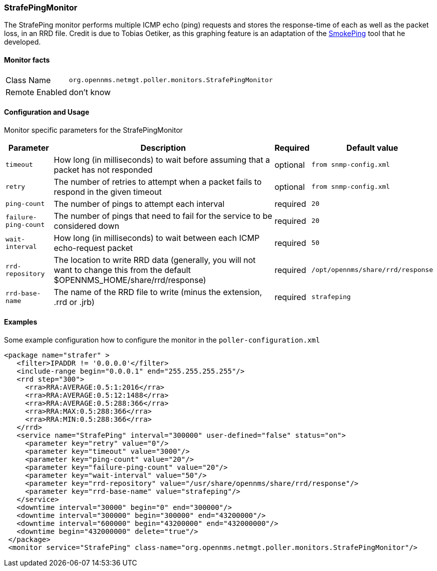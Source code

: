 
// Please keep first line an empty line to make sure, the ToC can be build correctly
=== StrafePingMonitor

The StrafePing monitor performs multiple ICMP echo (ping) requests and stores the response-time of each as well as the packet loss, in an RRD file. Credit is due to Tobias Oetiker, as this graphing feature is an adaptation of the http://oss.oetiker.ch/smokeping/[SmokePing] tool that he developed. 

==== Monitor facts

[options="autowidth"]
|===
| Class Name | `org.opennms.netmgt.poller.monitors.StrafePingMonitor`
| Remote Enabled | don't know
|===

==== Configuration and Usage

Monitor specific parameters for the StrafePingMonitor
[options="header, autowidth"]
|===
| Parameter           | Description                                                 | Required | Default value
| `timeout`           | How long (in milliseconds) to wait before assuming that a 
                        packet has not responded                                    | optional | `from snmp-config.xml`
| `retry`             | The number of retries to attempt when a packet fails to 
                        respond in the given timeout                                | optional | `from snmp-config.xml`
| `ping-count`        | The number of pings to attempt each interval                | required | `20`
| `failure-ping-count`| The number of pings that need to fail for the service to
                        be considered down                                          | required | `20`
| `wait-interval`     | How long (in milliseconds) to wait between each ICMP
                        echo-request packet                                         | required | `50`
| `rrd-repository`    | The location to write RRD data
                        (generally, you will not want to change this from the
                        default $OPENNMS_HOME/share/rrd/response)                   | required | `/opt/opennms/share/rrd/response`
| `rrd-base-name`     | The name of the RRD file to write
                        (minus the extension, .rrd or .jrb)                         | required | `strafeping`
|===


==== Examples
Some example configuration how to configure the monitor in the `poller-configuration.xml`
[source, xml]
----
<package name="strafer" >
   <filter>IPADDR != '0.0.0.0'</filter>
   <include-range begin="0.0.0.1" end="255.255.255.255"/>
   <rrd step="300">
     <rra>RRA:AVERAGE:0.5:1:2016</rra>
     <rra>RRA:AVERAGE:0.5:12:1488</rra>
     <rra>RRA:AVERAGE:0.5:288:366</rra>
     <rra>RRA:MAX:0.5:288:366</rra>
     <rra>RRA:MIN:0.5:288:366</rra>
   </rrd>
   <service name="StrafePing" interval="300000" user-defined="false" status="on">
     <parameter key="retry" value="0"/>
     <parameter key="timeout" value="3000"/>
     <parameter key="ping-count" value="20"/>
     <parameter key="failure-ping-count" value="20"/>
     <parameter key="wait-interval" value="50"/>
     <parameter key="rrd-repository" value="/usr/share/opennms/share/rrd/response"/>
     <parameter key="rrd-base-name" value="strafeping"/>
   </service>
   <downtime interval="30000" begin="0" end="300000"/>     
   <downtime interval="300000" begin="300000" end="43200000"/> 
   <downtime interval="600000" begin="43200000" end="432000000"/>  
   <downtime begin="432000000" delete="true"/>         
 </package>
 <monitor service="StrafePing" class-name="org.opennms.netmgt.poller.monitors.StrafePingMonitor"/>
----

